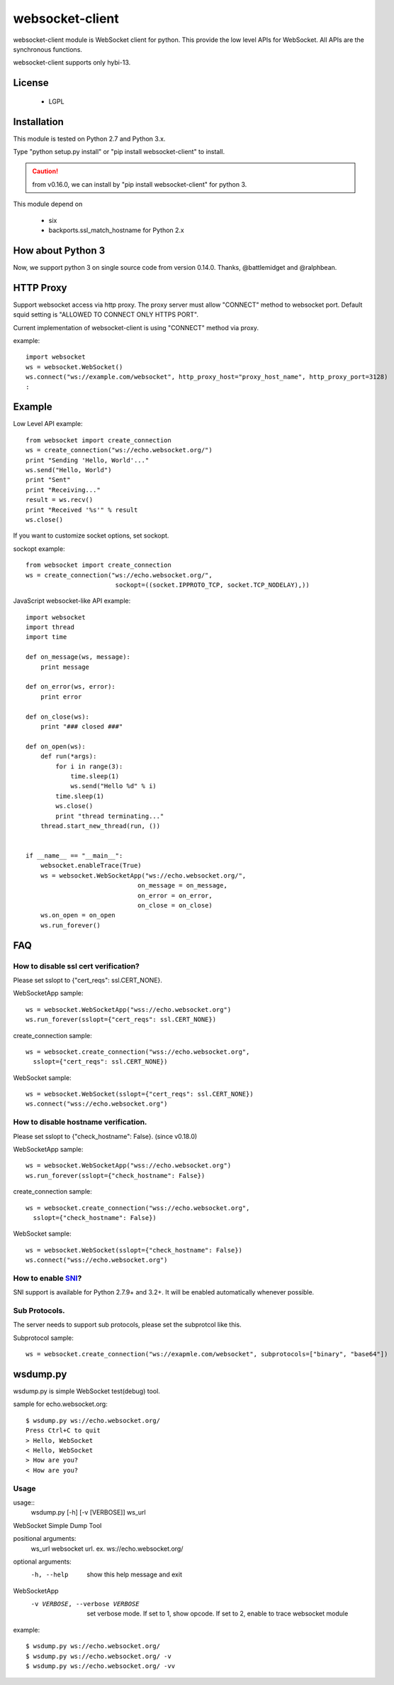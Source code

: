 =================
websocket-client
=================

websocket-client module  is WebSocket client for python. This provide the low level APIs for WebSocket. All APIs are the synchronous functions.

websocket-client supports only hybi-13.


License
============

 - LGPL

Installation
=============

This module is tested on Python 2.7 and Python 3.x.

Type "python setup.py install" or "pip install websocket-client" to install.

.. CAUTION::

  from v0.16.0, we can install by "pip install websocket-client" for python 3.

This module depend on

 - six
 - backports.ssl_match_hostname for Python 2.x

How about Python 3
===========================

Now, we support python 3 on  single source code from version 0.14.0. Thanks, @battlemidget and @ralphbean.

HTTP Proxy
=============

Support websocket access via http proxy.
The proxy server must allow "CONNECT" method to websocket port.
Default squid setting is "ALLOWED TO CONNECT ONLY HTTPS PORT".

Current implementation of websocket-client is using "CONNECT" method via proxy.


example::

    import websocket
    ws = websocket.WebSocket()
    ws.connect("ws://example.com/websocket", http_proxy_host="proxy_host_name", http_proxy_port=3128)
    :



Example
=============

Low Level API example::

    from websocket import create_connection
    ws = create_connection("ws://echo.websocket.org/")
    print "Sending 'Hello, World'..."
    ws.send("Hello, World")
    print "Sent"
    print "Receiving..."
    result = ws.recv()
    print "Received '%s'" % result
    ws.close()

If you want to customize socket options, set sockopt.

sockopt example::

    from websocket import create_connection
    ws = create_connection("ws://echo.websocket.org/",
                            sockopt=((socket.IPPROTO_TCP, socket.TCP_NODELAY),))


JavaScript websocket-like API example::

    import websocket
    import thread
    import time

    def on_message(ws, message):
        print message

    def on_error(ws, error):
        print error

    def on_close(ws):
        print "### closed ###"

    def on_open(ws):
        def run(*args):
            for i in range(3):
                time.sleep(1)
                ws.send("Hello %d" % i)
            time.sleep(1)
            ws.close()
            print "thread terminating..."
        thread.start_new_thread(run, ())


    if __name__ == "__main__":
        websocket.enableTrace(True)
        ws = websocket.WebSocketApp("ws://echo.websocket.org/",
                                  on_message = on_message,
                                  on_error = on_error,
                                  on_close = on_close)
        ws.on_open = on_open
        ws.run_forever()


FAQ
============

How to disable ssl cert verification?
----------------------------------------

Please set sslopt to {"cert_reqs": ssl.CERT_NONE}.

WebSocketApp sample::

    ws = websocket.WebSocketApp("wss://echo.websocket.org")
    ws.run_forever(sslopt={"cert_reqs": ssl.CERT_NONE})

create_connection sample::

    ws = websocket.create_connection("wss://echo.websocket.org",
      sslopt={"cert_reqs": ssl.CERT_NONE})

WebSocket sample::

    ws = websocket.WebSocket(sslopt={"cert_reqs": ssl.CERT_NONE})
    ws.connect("wss://echo.websocket.org")


How to disable hostname verification.
----------------------------------------

Please set sslopt to {"check_hostname": False}.
(since v0.18.0)

WebSocketApp sample::

    ws = websocket.WebSocketApp("wss://echo.websocket.org")
    ws.run_forever(sslopt={"check_hostname": False})

create_connection sample::

    ws = websocket.create_connection("wss://echo.websocket.org",
      sslopt={"check_hostname": False})

WebSocket sample::

    ws = websocket.WebSocket(sslopt={"check_hostname": False})
    ws.connect("wss://echo.websocket.org")


How to enable `SNI <http://en.wikipedia.org/wiki/Server_Name_Indication>`_?
------------------

SNI support is available for Python 2.7.9+ and 3.2+. It will be enabled automatically whenever possible.


Sub Protocols.
----------------------------------------

The server needs to support sub protocols, please set the subprotcol like this.


Subprotocol sample::

    ws = websocket.create_connection("ws://exapmle.com/websocket", subprotocols=["binary", "base64"])



wsdump.py
============

wsdump.py is simple WebSocket test(debug) tool.

sample for echo.websocket.org::

  $ wsdump.py ws://echo.websocket.org/
  Press Ctrl+C to quit
  > Hello, WebSocket
  < Hello, WebSocket
  > How are you?
  < How are you?

Usage
---------

usage::
  wsdump.py [-h] [-v [VERBOSE]] ws_url

WebSocket Simple Dump Tool

positional arguments:
  ws_url                websocket url. ex. ws://echo.websocket.org/

optional arguments:
  -h, --help                           show this help message and exit
WebSocketApp
  -v VERBOSE, --verbose VERBOSE    set verbose mode. If set to 1, show opcode. If set to 2, enable to trace websocket module

example::

  $ wsdump.py ws://echo.websocket.org/
  $ wsdump.py ws://echo.websocket.org/ -v
  $ wsdump.py ws://echo.websocket.org/ -vv

